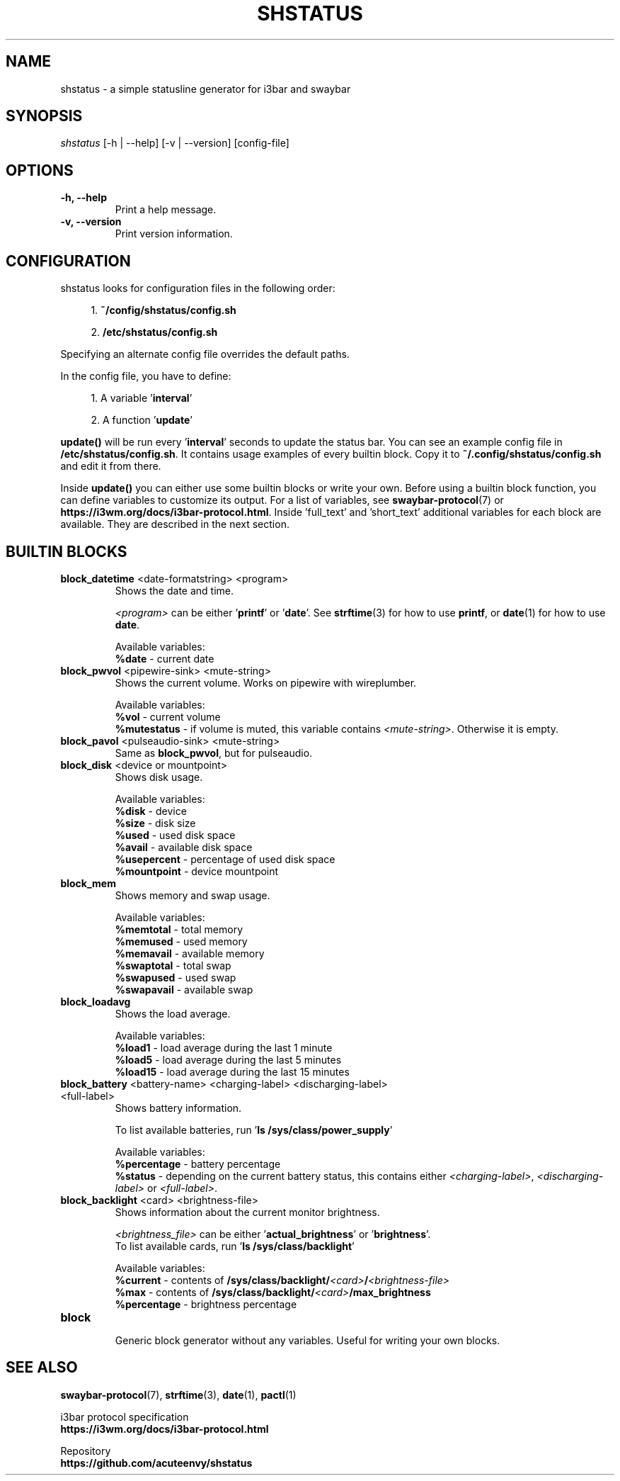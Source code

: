 .TH "SHSTATUS" "1" "2023-03-30"  "shstatus 1.1.0" "shstatus manual"
.nh
.ad l
.SH NAME
shstatus - a simple statusline generator for i3bar and swaybar

.SH SYNOPSIS
\fIshstatus\fR [-h | --help] [-v | --version] [config-file]

.SH OPTIONS
.TP
.B -h, --help
.br
Print a help message.
.TP
.B -v, --version
.br
Print version information.

.SH CONFIGURATION
.TP
shstatus looks for configuration files in the following order:
.sp
.RS 4
1. \fB~/config/shstatus/config.sh\fR
.sp
2. \fB/etc/shstatus/config.sh\fR
.RE
.sp
Specifying an alternate config file overrides the default paths.
.sp
In the config file, you have to define:
.sp
.RS 4
1. A variable '\fBinterval\fR'
.sp
2. A function '\fBupdate\fR'
.RE
.sp
\fBupdate()\fR will be run every '\fBinterval\fR' seconds to update the status bar.\&
You can see an example config file in \fB/etc/shstatus/config.sh\fR.\&
It contains usage examples of every builtin block.\&
Copy it to \fB~/.config/shstatus/config.sh\fR and edit it from there.
.sp
Inside \fBupdate()\fR you can either use some builtin blocks or write your own.\&
Before using a builtin block function, you can define variables to customize its output.\&
For a list of variables, see \fBswaybar-protocol\fR(7) or \fBhttps://i3wm.org/docs/i3bar-protocol.html\fR.\&
Inside 'full_text' and 'short_text' additional variables for each block are available.\&
They are described in the next section.

.SH BUILTIN BLOCKS
.TP
\fBblock_datetime\fR <date-formatstring> <program>
Shows the date and time.
.sp
\fI<program>\fR can be either '\fBprintf\fR' or '\fBdate\fR'.\&
See \fBstrftime\fR(3) for how to use \fBprintf\fR, or \fBdate\fR(1) for how to use \fBdate\fR.
.sp
Available variables:
.br
\fB%date\fR - current date

.TP
\fBblock_pwvol\fR <pipewire-sink> <mute-string>
Shows the current volume. Works on pipewire with wireplumber.
.sp
Available variables:
.br
\fB%vol\fR        - current volume
.br
\fB%mutestatus\fR - if volume is muted, this variable contains \fI<mute-string>\fR. Otherwise it is empty.

.TP
\fBblock_pavol\fR <pulseaudio-sink> <mute-string>
Same as \fBblock_pwvol\fR, but for pulseaudio.

.TP
\fBblock_disk\fR <device or mountpoint>
Shows disk usage.
.sp
Available variables:
.br
\fB%disk\fR       - device
.br
\fB%size\fR       - disk size
.br
\fB%used\fR       - used disk space
.br
\fB%avail\fR      - available disk space
.br
\fB%usepercent\fR - percentage of used disk space
.br
\fB%mountpoint\fR - device mountpoint

.TP
\fBblock_mem\fR
Shows memory and swap usage.
.sp
Available variables:
.br
\fB%memtotal\fR  - total memory
.br
\fB%memused\fR   - used memory
.br
\fB%memavail\fR  - available memory
.br
\fB%swaptotal\fR - total swap
.br
\fB%swapused\fR  - used swap
.br
\fB%swapavail\fR - available swap

.TP
\fBblock_loadavg\fR
Shows the load average.
.sp
Available variables:
.br
\fB%load1\fR  - load average during the last 1 minute
.br
\fB%load5\fR  - load average during the last 5 minutes
.br
\fB%load15\fR - load average during the last 15 minutes

.TP
\fBblock_battery\fR <battery-name> <charging-label> <discharging-label> <full-label>
Shows battery information.
.sp
To list available batteries, run '\fBls /sys/class/power_supply\fR'
.sp
Available variables:
.br
\fB%percentage\fR - battery percentage
.br
\fB%status\fR     - depending on the current battery status, this contains either\&
\fI<charging-label>\fR, \fI<discharging-label>\fR or \fI<full-label>\fR.

.TP
\fBblock_backlight\fR <card> <brightness-file>
Shows information about the current monitor brightness.
.sp
\fI<brightness_file>\fR can be either '\fBactual_brightness\fR' or '\fBbrightness\fR'.
.br
To list available cards, run '\fBls /sys/class/backlight\fR'
.sp
Available variables:
.br
\fB%current\fR    - contents of \fB/sys/class/backlight/\fI<card>\fB/\fI<brightness-file>\fR
.br
\fB%max\fR        - contents of \fB/sys/class/backlight/\fI<card>\fB/max_brightness\fR
.br
\fB%percentage\fR - brightness percentage

.TP
\fBblock\fR
.br
Generic block generator without any variables. Useful for writing your own blocks.

.SH SEE ALSO
\fBswaybar-protocol\fR(7), \fBstrftime\fR(3), \fBdate\fR(1), \fBpactl\fR(1)
.sp
i3bar protocol specification
.br
.B https://i3wm.org/docs/i3bar-protocol.html
.sp
Repository
.br
.B https://github.com/acuteenvy/shstatus
